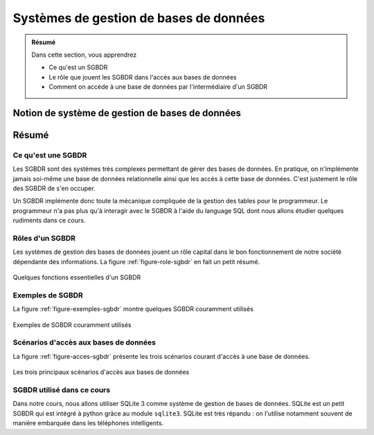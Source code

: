 #######################################
Systèmes de gestion de bases de données
#######################################

..	admonition:: Résumé

	Dans cette section, vous apprendrez

	* Ce qu'est un SGBDR

	* Le rôle que jouent les SGBDR dans l'accès aux bases de données

	* Comment on accède à une base de données par l'intermédiaire d'un SGBDR


Notion de système de gestion de bases de données
================================================

..  only:: html

    La vidéo suivante vous présente le concept de systèmes de gestion de bases
    de données et comment on peut accéder aux bases de données grâce à ces
    logiciels souvent fort complexes.

    ..  youtube:: FOyDqPNhzpM

..  only:: latex

    Vous trouverez sur le site du cours une vidéo expliquant en détals le rôle
    et le fonctionnement des systèmes de gestions de bases de données
    relationnels (SGBRD).

    * Lien : http://youtu.be/FOyDqPNhzpM


Résumé
======

Ce qu'est une SGBDR
-------------------

Les SGBDR sont des systèmes très complexes permettant de gérer des bases de
données. En pratique, on n'implémente jamais soi-même une base de données
relationnelle ainsi que les accès à cette base de données. C'est justement le
rôle des SGBDR de s'en occuper.

Un SGBDR implémente donc toute la mécanique compliquée de la gestion des
tables pour le programmeur. Le programmeur n'a pas plus qu'à interagir avec le
SGBDR à l'aide du language SQL dont nous allons étudier quelques rudiments
dans ce cours.

Rôles d'un SGBDR
----------------

Les systèmes de gestion des bases de données jouent un rôle capital dans le
bon fonctionnement de notre société dépendante des informations. La figure
:ref:`figure-role-sgbdr` en fait un petit résumé.

..	_figure-role-sgbdr:

..  figure:: figures/role-sgbdr.png
    :width: 95%
    :align: center

    Quelques fonctions essentielles d'un SGBDR

Exemples de SGBDR
-----------------

La figure :ref:`figure-exemples-sgbdr` montre quelques SGBDR couramment utilisés

..	_figure-exemples-sgbdr:

..  figure:: figures/exemples-sgbdr.png
    :width: 95%
    :align: center

    Exemples de SGBDR couramment utilisés

Scénarios d'accès aux bases de données
--------------------------------------

La figure :ref:`figure-acces-sgbdr` présente les trois scénarios courant
d'accès à une base de données.

..	_figure-acces-sgbdr:

..  figure:: figures/acces-sgbdr.png
    :width: 95%
    :align: center

    Les trois principaux scénarios d'accès aux bases de données


SGBDR utilisé dans ce cours
---------------------------

Dans notre cours, nous allons utiliser SQLite 3 comme système de gestion de
bases de données. SQLite est un petit SGBDR qui est intégré à python grâce au
module ``sqlite3``. SQLite est très répandu : on l'utilise notamment souvent
de manière embarquée dans les téléphones intelligents.

